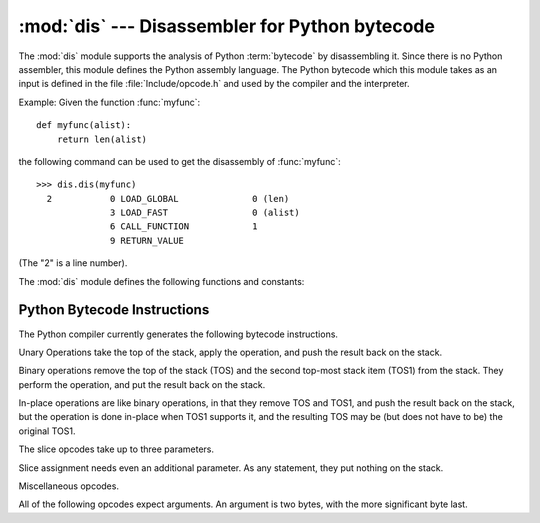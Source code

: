 
:mod:`dis` --- Disassembler for Python bytecode
===============================================

.. module:: dis
   :synopsis: Disassembler for Python bytecode.


The :mod:`dis` module supports the analysis of Python :term:`bytecode` by disassembling
it.  Since there is no Python assembler, this module defines the Python assembly
language.  The Python bytecode which this module takes as an input is defined
in the file  :file:`Include/opcode.h` and used by the compiler and the
interpreter.

Example: Given the function :func:`myfunc`::

   def myfunc(alist):
       return len(alist)

the following command can be used to get the disassembly of :func:`myfunc`::

   >>> dis.dis(myfunc)
     2           0 LOAD_GLOBAL              0 (len)
                 3 LOAD_FAST                0 (alist)
                 6 CALL_FUNCTION            1
                 9 RETURN_VALUE

(The "2" is a line number).

The :mod:`dis` module defines the following functions and constants:


.. function:: dis([bytesource])

   Disassemble the *bytesource* object. *bytesource* can denote either a module, a
   class, a method, a function, or a code object.   For a module, it disassembles
   all functions.  For a class, it disassembles all methods.  For a single code
   sequence, it prints one line per bytecode instruction.  If no object is
   provided, it disassembles the last traceback.


.. function:: distb([tb])

   Disassembles the top-of-stack function of a traceback, using the last traceback
   if none was passed.  The instruction causing the exception is indicated.


.. function:: disassemble(code[, lasti])

   Disassembles a code object, indicating the last instruction if *lasti* was
   provided.  The output is divided in the following columns:

   #. the line number, for the first instruction of each line
   #. the current instruction, indicated as ``-->``,
   #. a labelled instruction, indicated with ``>>``,
   #. the address of the instruction,
   #. the operation code name,
   #. operation parameters, and
   #. interpretation of the parameters in parentheses.

   The parameter interpretation recognizes local and global variable names,
   constant values, branch targets, and compare operators.


.. function:: disco(code[, lasti])

   A synonym for disassemble.  It is more convenient to type, and kept for
   compatibility with earlier Python releases.


.. data:: opname

   Sequence of operation names, indexable using the bytecode.


.. data:: opmap

   Dictionary mapping bytecodes to operation names.


.. data:: cmp_op

   Sequence of all compare operation names.


.. data:: hasconst

   Sequence of bytecodes that have a constant parameter.


.. data:: hasfree

   Sequence of bytecodes that access a free variable.


.. data:: hasname

   Sequence of bytecodes that access an attribute by name.


.. data:: hasjrel

   Sequence of bytecodes that have a relative jump target.


.. data:: hasjabs

   Sequence of bytecodes that have an absolute jump target.


.. data:: haslocal

   Sequence of bytecodes that access a local variable.


.. data:: hascompare

   Sequence of bytecodes of Boolean operations.


.. _bytecodes:

Python Bytecode Instructions
----------------------------

The Python compiler currently generates the following bytecode instructions.


.. opcode:: STOP_CODE ()

   Indicates end-of-code to the compiler, not used by the interpreter.


.. opcode:: NOP ()

   Do nothing code.  Used as a placeholder by the bytecode optimizer.


.. opcode:: POP_TOP ()

   Removes the top-of-stack (TOS) item.


.. opcode:: ROT_TWO ()

   Swaps the two top-most stack items.


.. opcode:: ROT_THREE ()

   Lifts second and third stack item one position up, moves top down to position
   three.


.. opcode:: ROT_FOUR ()

   Lifts second, third and forth stack item one position up, moves top down to
   position four.


.. opcode:: DUP_TOP ()

   Duplicates the reference on top of the stack.

Unary Operations take the top of the stack, apply the operation, and push the
result back on the stack.


.. opcode:: UNARY_POSITIVE ()

   Implements ``TOS = +TOS``.


.. opcode:: UNARY_NEGATIVE ()

   Implements ``TOS = -TOS``.


.. opcode:: UNARY_NOT ()

   Implements ``TOS = not TOS``.


.. opcode:: UNARY_CONVERT ()

   Implements ``TOS = `TOS```.


.. opcode:: UNARY_INVERT ()

   Implements ``TOS = ~TOS``.


.. opcode:: GET_ITER ()

   Implements ``TOS = iter(TOS)``.

Binary operations remove the top of the stack (TOS) and the second top-most
stack item (TOS1) from the stack.  They perform the operation, and put the
result back on the stack.


.. opcode:: BINARY_POWER ()

   Implements ``TOS = TOS1 ** TOS``.


.. opcode:: BINARY_MULTIPLY ()

   Implements ``TOS = TOS1 * TOS``.


.. opcode:: BINARY_DIVIDE ()

   Implements ``TOS = TOS1 / TOS`` when ``from __future__ import division`` is not
   in effect.


.. opcode:: BINARY_FLOOR_DIVIDE ()

   Implements ``TOS = TOS1 // TOS``.


.. opcode:: BINARY_TRUE_DIVIDE ()

   Implements ``TOS = TOS1 / TOS`` when ``from __future__ import division`` is in
   effect.


.. opcode:: BINARY_MODULO ()

   Implements ``TOS = TOS1 % TOS``.


.. opcode:: BINARY_ADD ()

   Implements ``TOS = TOS1 + TOS``.


.. opcode:: BINARY_SUBTRACT ()

   Implements ``TOS = TOS1 - TOS``.


.. opcode:: BINARY_SUBSCR ()

   Implements ``TOS = TOS1[TOS]``.


.. opcode:: BINARY_LSHIFT ()

   Implements ``TOS = TOS1 << TOS``.


.. opcode:: BINARY_RSHIFT ()

   Implements ``TOS = TOS1 >> TOS``.


.. opcode:: BINARY_AND ()

   Implements ``TOS = TOS1 & TOS``.


.. opcode:: BINARY_XOR ()

   Implements ``TOS = TOS1 ^ TOS``.


.. opcode:: BINARY_OR ()

   Implements ``TOS = TOS1 | TOS``.

In-place operations are like binary operations, in that they remove TOS and
TOS1, and push the result back on the stack, but the operation is done in-place
when TOS1 supports it, and the resulting TOS may be (but does not have to be)
the original TOS1.


.. opcode:: INPLACE_POWER ()

   Implements in-place ``TOS = TOS1 ** TOS``.


.. opcode:: INPLACE_MULTIPLY ()

   Implements in-place ``TOS = TOS1 * TOS``.


.. opcode:: INPLACE_DIVIDE ()

   Implements in-place ``TOS = TOS1 / TOS`` when ``from __future__ import
   division`` is not in effect.


.. opcode:: INPLACE_FLOOR_DIVIDE ()

   Implements in-place ``TOS = TOS1 // TOS``.


.. opcode:: INPLACE_TRUE_DIVIDE ()

   Implements in-place ``TOS = TOS1 / TOS`` when ``from __future__ import
   division`` is in effect.


.. opcode:: INPLACE_MODULO ()

   Implements in-place ``TOS = TOS1 % TOS``.


.. opcode:: INPLACE_ADD ()

   Implements in-place ``TOS = TOS1 + TOS``.


.. opcode:: INPLACE_SUBTRACT ()

   Implements in-place ``TOS = TOS1 - TOS``.


.. opcode:: INPLACE_LSHIFT ()

   Implements in-place ``TOS = TOS1 << TOS``.


.. opcode:: INPLACE_RSHIFT ()

   Implements in-place ``TOS = TOS1 >> TOS``.


.. opcode:: INPLACE_AND ()

   Implements in-place ``TOS = TOS1 & TOS``.


.. opcode:: INPLACE_XOR ()

   Implements in-place ``TOS = TOS1 ^ TOS``.


.. opcode:: INPLACE_OR ()

   Implements in-place ``TOS = TOS1 | TOS``.

The slice opcodes take up to three parameters.


.. opcode:: SLICE+0 ()

   Implements ``TOS = TOS[:]``.


.. opcode:: SLICE+1 ()

   Implements ``TOS = TOS1[TOS:]``.


.. opcode:: SLICE+2 ()

   Implements ``TOS = TOS1[:TOS]``.


.. opcode:: SLICE+3 ()

   Implements ``TOS = TOS2[TOS1:TOS]``.

Slice assignment needs even an additional parameter.  As any statement, they put
nothing on the stack.


.. opcode:: STORE_SLICE+0 ()

   Implements ``TOS[:] = TOS1``.


.. opcode:: STORE_SLICE+1 ()

   Implements ``TOS1[TOS:] = TOS2``.


.. opcode:: STORE_SLICE+2 ()

   Implements ``TOS1[:TOS] = TOS2``.


.. opcode:: STORE_SLICE+3 ()

   Implements ``TOS2[TOS1:TOS] = TOS3``.


.. opcode:: DELETE_SLICE+0 ()

   Implements ``del TOS[:]``.


.. opcode:: DELETE_SLICE+1 ()

   Implements ``del TOS1[TOS:]``.


.. opcode:: DELETE_SLICE+2 ()

   Implements ``del TOS1[:TOS]``.


.. opcode:: DELETE_SLICE+3 ()

   Implements ``del TOS2[TOS1:TOS]``.


.. opcode:: STORE_SUBSCR ()

   Implements ``TOS1[TOS] = TOS2``.


.. opcode:: DELETE_SUBSCR ()

   Implements ``del TOS1[TOS]``.

Miscellaneous opcodes.


.. opcode:: PRINT_EXPR ()

   Implements the expression statement for the interactive mode.  TOS is removed
   from the stack and printed.  In non-interactive mode, an expression statement is
   terminated with ``POP_STACK``.


.. opcode:: PRINT_ITEM ()

   Prints TOS to the file-like object bound to ``sys.stdout``.  There is one such
   instruction for each item in the :keyword:`print` statement.


.. opcode:: PRINT_ITEM_TO ()

   Like ``PRINT_ITEM``, but prints the item second from TOS to the file-like object
   at TOS.  This is used by the extended print statement.


.. opcode:: PRINT_NEWLINE ()

   Prints a new line on ``sys.stdout``.  This is generated as the last operation of
   a :keyword:`print` statement, unless the statement ends with a comma.


.. opcode:: PRINT_NEWLINE_TO ()

   Like ``PRINT_NEWLINE``, but prints the new line on the file-like object on the
   TOS.  This is used by the extended print statement.


.. opcode:: BREAK_LOOP ()

   Terminates a loop due to a :keyword:`break` statement.


.. opcode:: CONTINUE_LOOP (target)

   Continues a loop due to a :keyword:`continue` statement.  *target* is the
   address to jump to (which should be a ``FOR_ITER`` instruction).


.. opcode:: LIST_APPEND ()

   Calls ``list.append(TOS1, TOS)``.  Used to implement list comprehensions.


.. opcode:: LOAD_LOCALS ()

   Pushes a reference to the locals of the current scope on the stack. This is used
   in the code for a class definition: After the class body is evaluated, the
   locals are passed to the class definition.


.. opcode:: RETURN_VALUE ()

   Returns with TOS to the caller of the function.


.. opcode:: YIELD_VALUE ()

   Pops ``TOS`` and yields it from a :term:`generator`.


.. opcode:: IMPORT_STAR ()

   Loads all symbols not starting with ``'_'`` directly from the module TOS to the
   local namespace. The module is popped after loading all names. This opcode
   implements ``from module import *``.


.. opcode:: EXEC_STMT ()

   Implements ``exec TOS2,TOS1,TOS``.  The compiler fills missing optional
   parameters with ``None``.


.. opcode:: POP_BLOCK ()

   Removes one block from the block stack.  Per frame, there is a  stack of blocks,
   denoting nested loops, try statements, and such.


.. opcode:: END_FINALLY ()

   Terminates a :keyword:`finally` clause.  The interpreter recalls whether the
   exception has to be re-raised, or whether the function returns, and continues
   with the outer-next block.


.. opcode:: BUILD_CLASS ()

   Creates a new class object.  TOS is the methods dictionary, TOS1 the tuple of
   the names of the base classes, and TOS2 the class name.


.. opcode:: WITH_CLEANUP ()

   Cleans up the stack when a :keyword:`with` statement block exits.  TOS is the
   context manager's :meth:`__exit__` bound method.  Below that are 1--3 values
   indicating how/why the finally clause was entered:

   * SECOND = ``None``
   * (SECOND, THIRD) = (``WHY_{RETURN,CONTINUE}``), retval
   * SECOND = ``WHY_*``; no retval below it
   * (SECOND, THIRD, FOURTH) = exc_info()

   In the last case, ``TOS(SECOND, THIRD, FOURTH)`` is called, otherwise
   ``TOS(None, None, None)``.

   In addition, if the stack represents an exception, *and* the function call
   returns a 'true' value, this information is "zapped", to prevent ``END_FINALLY``
   from re-raising the exception.  (But non-local gotos should still be resumed.)

   .. XXX explain the WHY stuff!


All of the following opcodes expect arguments.  An argument is two bytes, with
the more significant byte last.

.. opcode:: STORE_NAME (namei)

   Implements ``name = TOS``. *namei* is the index of *name* in the attribute
   :attr:`co_names` of the code object. The compiler tries to use ``STORE_LOCAL``
   or ``STORE_GLOBAL`` if possible.


.. opcode:: DELETE_NAME (namei)

   Implements ``del name``, where *namei* is the index into :attr:`co_names`
   attribute of the code object.


.. opcode:: UNPACK_SEQUENCE (count)

   Unpacks TOS into *count* individual values, which are put onto the stack
   right-to-left.


.. opcode:: DUP_TOPX (count)

   Duplicate *count* items, keeping them in the same order. Due to implementation
   limits, *count* should be between 1 and 5 inclusive.


.. opcode:: STORE_ATTR (namei)

   Implements ``TOS.name = TOS1``, where *namei* is the index of name in
   :attr:`co_names`.


.. opcode:: DELETE_ATTR (namei)

   Implements ``del TOS.name``, using *namei* as index into :attr:`co_names`.


.. opcode:: STORE_GLOBAL (namei)

   Works as ``STORE_NAME``, but stores the name as a global.


.. opcode:: DELETE_GLOBAL (namei)

   Works as ``DELETE_NAME``, but deletes a global name.


.. opcode:: LOAD_CONST (consti)

   Pushes ``co_consts[consti]`` onto the stack.


.. opcode:: LOAD_NAME (namei)

   Pushes the value associated with ``co_names[namei]`` onto the stack.


.. opcode:: BUILD_TUPLE (count)

   Creates a tuple consuming *count* items from the stack, and pushes the resulting
   tuple onto the stack.


.. opcode:: BUILD_LIST (count)

   Works as ``BUILD_TUPLE``, but creates a list.


.. opcode:: BUILD_MAP (zero)

   Pushes a new empty dictionary object onto the stack.  The argument is ignored
   and set to zero by the compiler.


.. opcode:: LOAD_ATTR (namei)

   Replaces TOS with ``getattr(TOS, co_names[namei])``.


.. opcode:: COMPARE_OP (opname)

   Performs a Boolean operation.  The operation name can be found in
   ``cmp_op[opname]``.


.. opcode:: IMPORT_NAME (namei)

   Imports the module ``co_names[namei]``.  The module object is pushed onto the
   stack.  The current namespace is not affected: for a proper import statement, a
   subsequent ``STORE_FAST`` instruction modifies the namespace.


.. opcode:: IMPORT_FROM (namei)

   Loads the attribute ``co_names[namei]`` from the module found in TOS. The
   resulting object is pushed onto the stack, to be subsequently stored by a
   ``STORE_FAST`` instruction.


.. opcode:: JUMP_FORWARD (delta)

   Increments bytecode counter by *delta*.


.. opcode:: JUMP_IF_TRUE (delta)

   If TOS is true, increment the bytecode counter by *delta*.  TOS is left on the
   stack.


.. opcode:: JUMP_IF_FALSE (delta)

   If TOS is false, increment the bytecode counter by *delta*.  TOS is not
   changed.


.. opcode:: JUMP_ABSOLUTE (target)

   Set bytecode counter to *target*.


.. opcode:: FOR_ITER (delta)

   ``TOS`` is an :term:`iterator`.  Call its :meth:`next` method.  If this
   yields a new value, push it on the stack (leaving the iterator below it).  If
   the iterator indicates it is exhausted ``TOS`` is popped, and the bytecode
   counter is incremented by *delta*.


.. opcode:: LOAD_GLOBAL (namei)

   Loads the global named ``co_names[namei]`` onto the stack.


.. opcode:: SETUP_LOOP (delta)

   Pushes a block for a loop onto the block stack.  The block spans from the
   current instruction with a size of *delta* bytes.


.. opcode:: SETUP_EXCEPT (delta)

   Pushes a try block from a try-except clause onto the block stack. *delta* points
   to the first except block.


.. opcode:: SETUP_FINALLY (delta)

   Pushes a try block from a try-except clause onto the block stack. *delta* points
   to the finally block.


.. opcode:: LOAD_FAST (var_num)

   Pushes a reference to the local ``co_varnames[var_num]`` onto the stack.


.. opcode:: STORE_FAST (var_num)

   Stores TOS into the local ``co_varnames[var_num]``.


.. opcode:: DELETE_FAST (var_num)

   Deletes local ``co_varnames[var_num]``.


.. opcode:: LOAD_CLOSURE (i)

   Pushes a reference to the cell contained in slot *i* of the cell and free
   variable storage.  The name of the variable is  ``co_cellvars[i]`` if *i* is
   less than the length of *co_cellvars*.  Otherwise it is  ``co_freevars[i -
   len(co_cellvars)]``.


.. opcode:: LOAD_DEREF (i)

   Loads the cell contained in slot *i* of the cell and free variable storage.
   Pushes a reference to the object the cell contains on the stack.


.. opcode:: STORE_DEREF (i)

   Stores TOS into the cell contained in slot *i* of the cell and free variable
   storage.


.. opcode:: SET_LINENO (lineno)

   This opcode is obsolete.


.. opcode:: RAISE_VARARGS (argc)

   Raises an exception. *argc* indicates the number of parameters to the raise
   statement, ranging from 0 to 3.  The handler will find the traceback as TOS2,
   the parameter as TOS1, and the exception as TOS.


.. opcode:: CALL_FUNCTION (argc)

   Calls a function.  The low byte of *argc* indicates the number of positional
   parameters, the high byte the number of keyword parameters. On the stack, the
   opcode finds the keyword parameters first.  For each keyword argument, the value
   is on top of the key.  Below the keyword parameters, the positional parameters
   are on the stack, with the right-most parameter on top.  Below the parameters,
   the function object to call is on the stack.


.. opcode:: MAKE_FUNCTION (argc)

   Pushes a new function object on the stack.  TOS is the code associated with the
   function.  The function object is defined to have *argc* default parameters,
   which are found below TOS.


.. opcode:: MAKE_CLOSURE (argc)

   Creates a new function object, sets its *func_closure* slot, and pushes it on
   the stack.  TOS is the code associated with the function, TOS1 the tuple
   containing cells for the closure's free variables.  The function also has
   *argc* default parameters, which are found below the cells.


.. opcode:: BUILD_SLICE (argc)

   .. index:: builtin: slice

   Pushes a slice object on the stack.  *argc* must be 2 or 3.  If it is 2,
   ``slice(TOS1, TOS)`` is pushed; if it is 3, ``slice(TOS2, TOS1, TOS)`` is
   pushed. See the :func:`slice` built-in function for more information.


.. opcode:: EXTENDED_ARG (ext)

   Prefixes any opcode which has an argument too big to fit into the default two
   bytes.  *ext* holds two additional bytes which, taken together with the
   subsequent opcode's argument, comprise a four-byte argument, *ext* being the two
   most-significant bytes.


.. opcode:: CALL_FUNCTION_VAR (argc)

   Calls a function. *argc* is interpreted as in ``CALL_FUNCTION``. The top element
   on the stack contains the variable argument list, followed by keyword and
   positional arguments.


.. opcode:: CALL_FUNCTION_KW (argc)

   Calls a function. *argc* is interpreted as in ``CALL_FUNCTION``. The top element
   on the stack contains the keyword arguments dictionary,  followed by explicit
   keyword and positional arguments.


.. opcode:: CALL_FUNCTION_VAR_KW (argc)

   Calls a function. *argc* is interpreted as in ``CALL_FUNCTION``.  The top
   element on the stack contains the keyword arguments dictionary, followed by the
   variable-arguments tuple, followed by explicit keyword and positional arguments.


.. opcode:: HAVE_ARGUMENT ()

   This is not really an opcode.  It identifies the dividing line between opcodes
   which don't take arguments ``< HAVE_ARGUMENT`` and those which do ``>=
   HAVE_ARGUMENT``.

